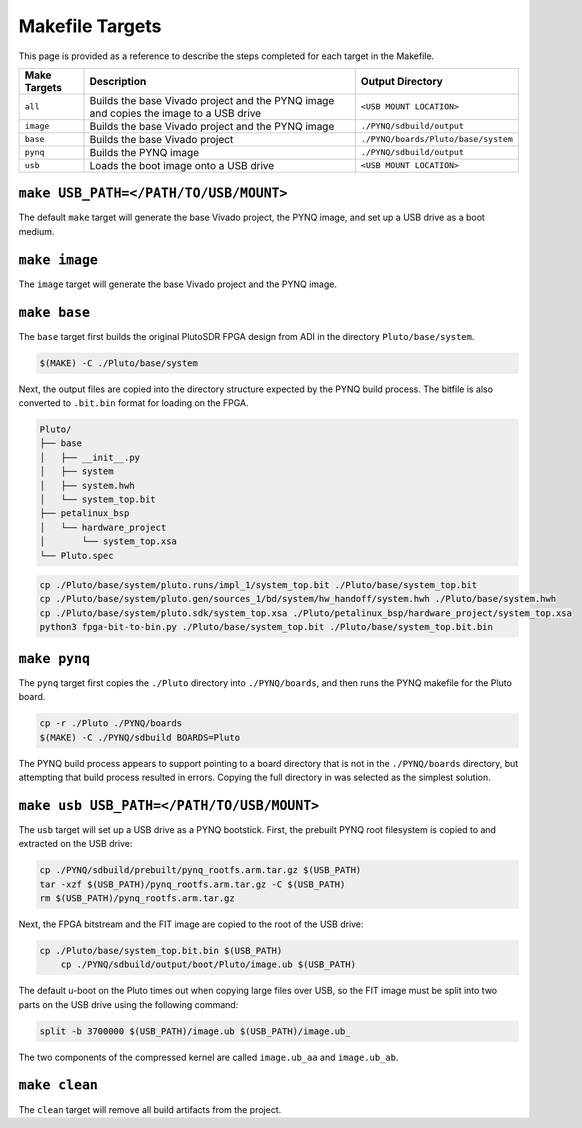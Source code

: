 Makefile Targets
================

This page is provided as a reference to describe the steps completed for each target in the Makefile.

+--------------+---------------------------------------------------------------------------------------+-------------------------------------+
| Make Targets |                                 Description                                           |          Output Directory           |
+==============+=======================================================================================+=====================================+
| ``all``      | Builds the base Vivado project and the PYNQ image and copies the image to a USB drive | ``<USB MOUNT LOCATION>``            |
+--------------+---------------------------------------------------------------------------------------+-------------------------------------+
| ``image``    | Builds the base Vivado project and the PYNQ image                                     | ``./PYNQ/sdbuild/output``           |
+--------------+---------------------------------------------------------------------------------------+-------------------------------------+
| ``base``     | Builds the base Vivado project                                                        | ``./PYNQ/boards/Pluto/base/system`` |
+--------------+---------------------------------------------------------------------------------------+-------------------------------------+
| ``pynq``     | Builds the PYNQ image                                                                 | ``./PYNQ/sdbuild/output``           |
+--------------+---------------------------------------------------------------------------------------+-------------------------------------+
| ``usb``      | Loads the boot image onto a USB drive                                                 | ``<USB MOUNT LOCATION>``            |
+--------------+---------------------------------------------------------------------------------------+-------------------------------------+

``make USB_PATH=</PATH/TO/USB/MOUNT>``
--------------------------------------

The default ``make`` target will generate the base Vivado project, the PYNQ image, and set up a USB drive as a boot medium.

``make image``
--------------

The ``image`` target will generate the base Vivado project and the PYNQ image.

``make base``
-------------

The ``base`` target first builds the original PlutoSDR FPGA design from ADI in the directory ``Pluto/base/system``.

.. code-block:: console

    $(MAKE) -C ./Pluto/base/system

Next, the output files are copied into the directory structure expected by the PYNQ build process. The bitfile is also converted to ``.bit.bin`` format for loading on the FPGA.

.. code-block :: text

    Pluto/
    ├── base
    │   ├── __init__.py
    │   ├── system
    │   ├── system.hwh
    │   └── system_top.bit
    ├── petalinux_bsp
    │   └── hardware_project
    │       └── system_top.xsa
    └── Pluto.spec

.. code-block:: console

    cp ./Pluto/base/system/pluto.runs/impl_1/system_top.bit ./Pluto/base/system_top.bit
    cp ./Pluto/base/system/pluto.gen/sources_1/bd/system/hw_handoff/system.hwh ./Pluto/base/system.hwh
    cp ./Pluto/base/system/pluto.sdk/system_top.xsa ./Pluto/petalinux_bsp/hardware_project/system_top.xsa
    python3 fpga-bit-to-bin.py ./Pluto/base/system_top.bit ./Pluto/base/system_top.bit.bin

``make pynq``
-------------

The ``pynq`` target first copies the ``./Pluto`` directory into ``./PYNQ/boards``, and then runs the PYNQ makefile for the Pluto board.

.. code-block:: console

    cp -r ./Pluto ./PYNQ/boards
    $(MAKE) -C ./PYNQ/sdbuild BOARDS=Pluto

The PYNQ build process appears to support pointing to a board directory that is not in the ``./PYNQ/boards`` directory, but attempting that build process resulted in errors. Copying the full directory in was selected as the simplest solution.

``make usb USB_PATH=</PATH/TO/USB/MOUNT>``
------------------------------------------

The ``usb`` target will set up a USB drive as a PYNQ bootstick. First, the prebuilt PYNQ root filesystem is copied to and extracted on the USB drive:

.. code-block:: console

    cp ./PYNQ/sdbuild/prebuilt/pynq_rootfs.arm.tar.gz $(USB_PATH)
    tar -xzf $(USB_PATH)/pynq_rootfs.arm.tar.gz -C $(USB_PATH)
    rm $(USB_PATH)/pynq_rootfs.arm.tar.gz

Next, the FPGA bitstream and the FIT image are copied to the root of the USB drive:

.. code-block:: console

    cp ./Pluto/base/system_top.bit.bin $(USB_PATH)
	cp ./PYNQ/sdbuild/output/boot/Pluto/image.ub $(USB_PATH)

The default u-boot on the Pluto times out when copying large files over USB, so the FIT image must be split into two parts on the USB drive using the following command:

.. code-block:: console

    split -b 3700000 $(USB_PATH)/image.ub $(USB_PATH)/image.ub_

The two components of the compressed kernel are called ``image.ub_aa`` and ``image.ub_ab``.

``make clean``
--------------

The ``clean`` target will remove all build artifacts from the project.

